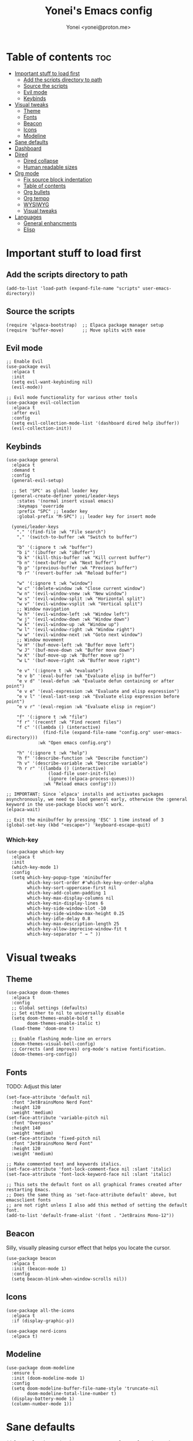 #+TITLE: Yonei's Emacs config
#+AUTHOR: Yonei <yonei@proton.me>
#+STARTUP: showeverything
#+OPTIONS: toc:2

* Table of contents :toc:
- [[#important-stuff-to-load-first][Important stuff to load first]]
  - [[#add-the-scripts-directory-to-path][Add the scripts directory to path]]
  - [[#source-the-scripts][Source the scripts]]
  - [[#evil-mode][Evil mode]]
  - [[#keybinds][Keybinds]]
- [[#visual-tweaks][Visual tweaks]]
  - [[#theme][Theme]]
  - [[#fonts][Fonts]]
  - [[#beacon][Beacon]]
  - [[#icons][Icons]]
  - [[#modeline][Modeline]]
- [[#sane-defaults][Sane defaults]]
- [[#dashboard][Dashboard]]
- [[#dired][Dired]]
  - [[#dired-collapse][Dired collapse]]
  - [[#human-readable-sizes][Human readable sizes]]
- [[#org-mode][Org mode]]
  - [[#fix-source-block-indentation][Fix source block indentation]]
  - [[#table-of-contents][Table of contents]]
  - [[#org-bullets][Org bullets]]
  - [[#org-tempo][Org tempo]]
  - [[#wysiwyg][WYSIWYG]]
  - [[#visual-tweaks-1][Visual tweaks]]
- [[#languages][Languages]]
  - [[#general-enhancments][General enhancments]]
  - [[#elisp][Elisp]]

* Important stuff to load first
** Add the scripts directory to path
#+begin_src elisp
(add-to-list 'load-path (expand-file-name "scripts" user-emacs-directory))
#+end_src

** Source the scripts
#+begin_src elisp
(require 'elpaca-bootstrap)  ;; Elpaca package manager setup
(require 'buffer-move)       ;; Move splits with ease
#+end_src

** Evil mode
#+begin_src elisp
;; Enable Evil
(use-package evil
  :elpaca t
  :init
  (setq evil-want-keybinding nil)
  (evil-mode))

;; Evil mode functionality for various other tools
(use-package evil-collection
  :elpaca t
  :after evil
  :config
  (setq evil-collection-mode-list '(dashboard dired help ibuffer))
  (evil-collection-init))
#+end_src

** Keybinds
#+begin_src elisp
(use-package general
  :elpaca t
  :demand t
  :config
  (general-evil-setup)

  ;; Set 'SPC' as global leader key
  (general-create-definer yonei/leader-keys
    :states '(normal insert visual emacs)
    :keymaps 'override
    :prefix "SPC" ;; leader key
    :global-prefix "M-SPC") ;; leader key for insert mode

  (yonei/leader-keys
    "." '(find-file :wk "File search")
    "," '(switch-to-buffer :wk "Switch to buffer")

    "b" '(:ignore t :wk "buffer")
    "b i" '(ibuffer :wk "iBuffer")
    "b k" '(kill-this-buffer :wk "Kill current buffer")
    "b n" '(next-buffer :wk "Next buffer")
    "b p" '(previous-buffer :wk "Previous buffer")
    "b r" '(revert-buffer :wk "Reload buffer")

    "w" '(:ignore t :wk "window")
    "w c" '(delete-window :wk "Close current window")
    "w n" '(evil-window-vnew :wk "New window")
    "w s" '(evil-window-split :wk "Horizontal split")
    "w v" '(evil-window-vsplit :wk "Vertical split")
    ;; Window navigation
    "w h" '(evil-window-left :wk "Window left")
    "w j" '(evil-window-down :wk "Window down")
    "w k" '(evil-window-up :wk "Window up")
    "w l" '(evil-window-right :wk "Window right")
    "w w" '(evil-window-next :wk "Goto next window")
    ;; Window movement
    "w H" '(buf-move-left :wk "Buffer move left")
    "w J" '(buf-move-down :wk "Buffer move down")
    "w K" '(buf-move-up :wk "Buffer move up")
    "w L" '(buf-move-right :wk "Buffer move right")

    "e v" '(:ignore t :wk "evaluate")
    "e v b" '(eval-buffer :wk "Evaluate elisp in buffer")
    "e v d" '(eval-defun :wk "Evaluate defun containing or after point")
    "e v e" '(eval-expression :wk "Evaluate and elisp expression")
    "e v l" '(eval-last-sexp :wk "Evaluate elisp expression before point")
    "e v r" '(eval-region :wk "Evaluate elisp in region")

    "f" '(:ignore t :wk "file")
    "f r" '(recentf :wk "Find recent files")
    "f c" '((lambda () (interactive)
              (find-file (expand-file-name "config.org" user-emacs-directory)))
            :wk "Open emacs config.org")

    "h" '(:ignore t :wk "help")
    "h f" '(describe-function :wk "Describe function")
    "h v" '(describe-variable :wk "Describe variable")
    "h r r" '((lambda () (interactive)
                (load-file user-init-file)
                (ignore (elpaca-process-queues)))
              :wk "Reload emacs config")))

;; IMPORTANT: Since `elpaca' installs and activates packages asynchronously, we need to load general early, otherwise the :general keyword in the use-package blocks won’t work. 
(elpaca-wait)

;; Exit the minibuffer by pressing 'ESC' 1 time instead of 3
(global-set-key (kbd "<escape>") 'keyboard-escape-quit)
#+end_src

*** Which-key
#+begin_src elisp
(use-package which-key
  :elpaca t
  :init
  (which-key-mode 1)
  :config
  (setq which-key-popup-type 'minibuffer
        which-key-sort-order #'which-key-key-order-alpha
        which-key-sort-uppercase-first nil
        which-key-add-column-padding 1
        which-key-max-display-columns nil
        which-key-min-display-lines 6
        which-key-side-window-slot -10
        which-key-side-window-max-height 0.25
        which-key-idle-delay 0.8
        which-key-max-description-length 25
        which-key-allow-imprecise-window-fit t
        which-key-separator " → " ))
#+end_src


* Visual tweaks
** Theme
#+begin_src elisp
(use-package doom-themes
  :elpaca t
  :config
  ;; Global settings (defaults)
  ;; Set either to nil to universally disable
  (setq doom-themes-enable-bold t
        doom-themes-enable-italic t)
  (load-theme 'doom-one t)

  ;; Enable flashing mode-line on errors
  (doom-themes-visual-bell-config)
  ;; Corrects (and improves) org-mode's native fontification.
  (doom-themes-org-config))
#+end_src

** Fonts
TODO: Adjust this later
#+begin_src elisp
(set-face-attribute 'default nil
  :font "JetBrainsMono Nerd Font"
  :height 120
  :weight 'medium)
(set-face-attribute 'variable-pitch nil
  :font "Overpass"
  :height 140
  :weight 'medium)
(set-face-attribute 'fixed-pitch nil
  :font "JetBrainsMono Nerd Font"
  :height 120
  :weight 'medium)

;; Make commented text and keywords italics.
(set-face-attribute 'font-lock-comment-face nil :slant 'italic)
(set-face-attribute 'font-lock-keyword-face nil :slant 'italic)

;; This sets the default font on all graphical frames created after restarting Emacs.
;; Does the same thing as 'set-face-attribute default' above, but emacsclient fonts
;; are not right unless I also add this method of setting the default font.
(add-to-list 'default-frame-alist '(font . "JetBrains Mono-12"))
#+end_src

** Beacon
Silly, visually pleasing cursor effect that helps you locate the cursor.
#+begin_src elisp
(use-package beacon
  :elpaca t
  :init (beacon-mode 1)
  :config
  (setq beacon-blink-when-window-scrolls nil))
#+end_src

** Icons
#+begin_src elisp
(use-package all-the-icons
  :elpaca t
  :if (display-graphic-p))

(use-package nerd-icons
  :elpaca t)
#+end_src

** Modeline
#+begin_src elisp
(use-package doom-modeline
  :ensure t
  :init (doom-modeline-mode 1)
  :config
  (setq doom-modeline-buffer-file-name-style 'truncate-nil
        doom-modeline-total-line-number t)
  (display-battery-mode 1)
  (column-number-mode 1))
#+end_src


* Sane defaults
#+begin_src elisp
(delete-selection-mode 1)             ;; Delete selected text by typing
(menu-bar-mode -1)                    ;; Disable menu bar
(tool-bar-mode -1)                    ;; Disable tool bar
(scroll-bar-mode -1)                  ;; Disable scroll bar
(global-display-line-numbers-mode 1)  ;; Display line numbers
(global-visual-line-mode t)           ;; Wrap lines by default
(global-auto-revert-mode t)           ;; Automatically show changes if the file has changed

(setq delete-by-moving-to-trash t)    ;; Move files to trash when deleting
(defalias 'yes-or-no-p 'y-or-n-p)     ;; Answer just 'y' or 'n' instead of full words

;; Fix tabs
(setq-default indent-tabs-mode nil  ;; Tabs to spaces
              tab-width 4)
;; Only indent the line if at BOL or in a line's indentation. Otherwise insert a "real" TAB.
(setq-default tab-always-indent nil)
#+end_src


* Dashboard
#+begin_src elisp
(use-package dashboard
  :elpaca t
  :config
  (add-hook 'elpaca-after-init-hook #'dashboard-insert-startupify-lists)
  (add-hook 'elpaca-after-init-hook #'dashboard-initialize)
  (dashboard-setup-startup-hook)

  ;; Show dashboard in frames created by 'emacsclient -c'.
  (setq initial-buffer-choice (lambda () (get-buffer-create "*dashboard*")))
  (setq dashboard-startup-banner 'logo
        dashboard-center-content t
        dashboard-icon-type 'all-the-icons
        dashboard-set-file-icons t))
#+end_src

* Dired
** Dired collapse
Mimic how GitHub renders file paths: if there is a chain of directories where each one only has one child, they are concatenated together and shown on the first level in this collapsed form.
#+begin_src elisp
(use-package dired-collapse
  :elpaca t
  :hook (dired-mode . dired-collapse-mode))
#+end_src

** Human readable sizes
#+begin_src elisp
(setq dired-listing-switches "-alh")
#+end_src


* Org mode
#+begin_src elisp
(use-package org
  :elpaca nil
  :defer t
  :hook (org-mode . org-indent-mode)
  :general
  (:keymaps 'org-mode-map
   :states '(insert emacs)
   "RET" '+org/return)
  (:keymaps 'org-mode-map
   :states 'normal 
   "RET" 'org-return
   (kbd "<tab>") 'org-cycle)
  :custom
  (org-ellipsis " ▼ ")
  (org-edit-src-content-indentation 0)  ;; Org src block automatic indent from 2 to 0
  (org-src-tab-acts-natively t))
#+end_src

** Fix source block indentation
Taken from Doom Emacs.
#+begin_src elisp
;;;###autoload
(defun +org/return ()
  "Call `org-return' then indent (if `electric-indent-mode' is on)."
  (interactive)
  (org-return electric-indent-mode))

(defun yn/org-src-fix-newline-and-indent-a (&optional indent _arg _interactive)
  "Mimic `newline-and-indent' in src blocks w/ lang-appropriate indentation."
  (when (and indent
             org-src-tab-acts-natively
             (org-in-src-block-p t))
    (save-window-excursion
      (org-babel-do-in-edit-buffer
       (call-interactively #'indent-for-tab-command)))))

(advice-add 'org-return :after #'yn/org-src-fix-newline-and-indent-a)
#+end_src

** Table of contents
#+begin_src elisp
(use-package toc-org
  :elpaca t
  :commands toc-org-enable
  :hook (org-mode . toc-org-enable))
#+end_src

** Org bullets
#+begin_src elisp
(use-package org-bullets
  :elpaca t
  :hook (org-mode . org-bullets-mode))
#+end_src

** Org tempo
The =org-tempo= module allows inserting structural blocks with a few keystrokes.
Org Tempo expands snippets to structures defined in =org-structure-template-alist= and =org-tempo-keywords-alist=.

| Typing the below + TAB | Expands to ...                          |
|------------------------+-----------------------------------------|
| <a                     | '#+BEGIN_EXPORT ascii' … '#+END_EXPORT  |
| <c                     | '#+BEGIN_CENTER' … '#+END_CENTER'       |
| <C                     | '#+BEGIN_COMMENT' … '#+END_COMMENT'     |
| <e                     | '#+BEGIN_EXAMPLE' … '#+END_EXAMPLE'     |
| <E                     | '#+BEGIN_EXPORT' … '#+END_EXPORT'       |
| <h                     | '#+BEGIN_EXPORT html' … '#+END_EXPORT'  |
| <l                     | '#+BEGIN_EXPORT latex' … '#+END_EXPORT' |
| <q                     | '#+BEGIN_QUOTE' … '#+END_QUOTE'         |
| <s                     | '#+BEGIN_SRC' … '#+END_SRC'             |
| <v                     | '#+BEGIN_VERSE' … '#+END_VERSE'         |

#+begin_src elisp
(require 'org-tempo)
#+end_src

** WYSIWYG
Disable WYSIWYG while mousing over in insert mode for easier editing.
#+begin_src elisp
(use-package org-appear
  :elpaca t
  :hook (org-mode . org-appear-mode)
  :config
  (setq org-hide-emphasis-markers t
        org-appear-autolinks t
        org-appear-trigger 'manual)

  ;; Additional hook for Evil mode integration
  :hook (org-mode . (lambda ()
                      (add-hook 'evil-insert-state-entry-hook
                                #'org-appear-manual-start
                                nil
                                t)
                      (add-hook 'evil-insert-state-exit-hook
                                #'org-appear-manual-stop
                                nil
                                t))))
#+end_src

** Visual tweaks
*** Different list characters per embedding level
[[https://emacs.stackexchange.com/a/45727]]

#+begin_src elisp
;; First
(font-lock-add-keywords 'org-mode
  '(("^\\(-\\) "
    (0 (prog1 () (compose-region (match-beginning 1) (match-end 1) "•"))))))
;; Second embedding
(font-lock-add-keywords 'org-mode
  `((,(concat "^[[:space:]]\\{" (number-to-string
                                (+ 2 org-list-indent-offset)) "\\}\\(-\\) ")
    (0 (prog1 () (compose-region (match-beginning 1) (match-end 1) "◦"))))))
;; Third embedding
(font-lock-add-keywords 'org-mode
  `((,(concat "^[[:space:]]\\{" (number-to-string
                                (* 2 (+ 2 org-list-indent-offset))) "\\}\\(-\\) ")
    (0 (prog1 () (compose-region (match-beginning 1) (match-end 1) "▸"))))))
;; Forth embedding
(font-lock-add-keywords 'org-mode
  `((,(concat "^[[:space:]]\\{" (number-to-string
                                (* 3 (+ 2 org-list-indent-offset))) "\\}\\(-\\) ")
    (0 (prog1 () (compose-region (match-beginning 1) (match-end 1) "▹"))))))
#+end_src

*** Center Org buffers for readability
#+begin_src elisp
(use-package visual-fill-column
  :elpaca t
  :hook (org-mode . visual-fill-column-mode)
  :config
  (setq-default visual-fill-column-width 100
                visual-fill-column-center-text t))
#+end_src

*** Heading sizes
#+begin_src elisp
(custom-set-faces
  '(org-level-1 ((t (:inherit outline-1 :height 1.5))))
  '(org-level-2 ((t (:inherit outline-2 :height 1.3))))
  '(org-level-3 ((t (:inherit outline-3 :height 1.15))))
  '(org-level-4 ((t (:inherit outline-4 :height 1.05))))
  '(org-document-title ((t (:height 1.75 :underline nil)))))
#+end_src

* Languages
** General enhancments
#+begin_src elisp
(use-package highlight-escape-sequences
  :elpaca
  (:host github
   :repo "hlissner/highlight-escape-sequences")
  :hook ((prog-mode conf-mode) . highlight-escape-sequences-mode))

;; Many major modes do no highlighting of number literals, so we do it for them
(use-package highlight-numbers
  :elpaca t
  :hook ((prog-mode conf-mode) . highlight-numbers-mode)
  :config
  (setq highlight-numbers-generic-regexp "\\_<[[:digit:]]+\\(?:\\.[0-9]*\\)?\\_>"))
#+end_src

** Elisp
#+begin_src elisp
;; NOTE: Can be also used for: clojure-mode, racket-mode, lisp-mode
(use-package highlight-quoted
  :elpaca t
  :hook (emacs-lisp-mode . highlight-quoted-mode))

(use-package rainbow-delimiters
  :elpaca t
  :hook (emacs-lisp-mode . rainbow-delimiters-mode)
  :config
  ;; Helps us distinguish stacked delimiter pairs, especially in parentheses-drunk
  ;; languages like Lisp. I reduce it from it's default of 9 to reduce the
  ;; complexity of the font-lock keyword and hopefully buy us a few ms of
  ;; performance.
  (setq rainbow-delimiters-max-face-count 4))
#+end_src

*** Enhance syntax highlighting
Code taken from Doom Emacs ([[https://github.com/doomemacs/doomemacs/blob/03d692f129633e3bf0bd100d91b3ebf3f77db6d1/modules/lang/emacs-lisp/autoload.el#L346-L381][Source]]).

#+begin_src elisp
(defvar +emacs-lisp--face nil)
(defvar +emacs-lisp-enable-extra-fontification t
  "If non-nil, highlight special forms, defined functions, and variables.")

;;;###autoload
(defun +emacs-lisp-highlight-vars-and-faces (end)
  "Match defined variables and functions.

Functions are differentiated into special forms, built-in functions and
library/userland functions"
  (catch 'matcher
    (while (re-search-forward "\\(?:\\sw\\|\\s_\\)+" end t)
      (let ((ppss (save-excursion (syntax-ppss))))
        (cond ((nth 3 ppss)  ; strings
               (search-forward "\"" end t))
              ((nth 4 ppss)  ; comments
               (forward-line +1))
              ((let ((symbol (intern-soft (match-string-no-properties 0))))
                 (and (cond ((null symbol) nil)
                            ((eq symbol t) nil)
                            ((keywordp symbol) nil)
                            ((special-variable-p symbol)
                             (setq +emacs-lisp--face 'font-lock-variable-name-face))
                            ((and (fboundp symbol)
                                  (eq (char-before (match-beginning 0)) ?\()
                                  (not (memq (char-before (1- (match-beginning 0)))
                                             (list ?\' ?\`))))
                             (let ((unaliased (indirect-function symbol)))
                               (unless (or (macrop unaliased)
                                           (special-form-p unaliased))
                                 (let (unadvised)
                                   (while (not (eq (setq unadvised (ad-get-orig-definition unaliased))
                                                   (setq unaliased (indirect-function unadvised)))))
                                   unaliased)
                                 (setq +emacs-lisp--face
                                       (if (subrp unaliased)
                                           'font-lock-constant-face
                                         'font-lock-function-name-face))))))
                      (throw 'matcher t)))))))
    nil))

(font-lock-add-keywords 'emacs-lisp-mode
   (append (when +emacs-lisp-enable-extra-fontification
              `((+emacs-lisp-highlight-vars-and-faces . +emacs-lisp--face)))))
#+end_src

*** Enhance default function indentation
Code taken from Doom Emacs ([[https://github.com/doomemacs/doomemacs/blob/03d692f129633e3bf0bd100d91b3ebf3f77db6d1/modules/lang/emacs-lisp/autoload.el#L127-L173][Source]]).

#+begin_src elisp
;;;###autoload
(defun +emacs-lisp-indent-function (indent-point state)
  "A replacement for `lisp-indent-function'.

Indents plists more sensibly. Adapted from
https://emacs.stackexchange.com/questions/10230/how-to-indent-keywords-aligned"
  (let ((normal-indent (current-column))
        (orig-point (point))
        ;; TODO Refactor `target' usage (ew!)
        target)
    (goto-char (1+ (elt state 1)))
    (parse-partial-sexp (point) calculate-lisp-indent-last-sexp 0 t)
    (cond ((and (elt state 2)
                (or (eq (char-after) ?:)
                    (not (looking-at-p "\\sw\\|\\s_"))))
           (if (lisp--local-defform-body-p state)
               (lisp-indent-defform state indent-point)
             (unless (> (save-excursion (forward-line 1) (point))
                        calculate-lisp-indent-last-sexp)
               (goto-char calculate-lisp-indent-last-sexp)
               (beginning-of-line)
               (parse-partial-sexp (point) calculate-lisp-indent-last-sexp 0 t))
             (backward-prefix-chars)
             (current-column)))
          ((and (save-excursion
                  (goto-char indent-point)
                  (skip-syntax-forward " ")
                  (not (eq (char-after) ?:)))
                (save-excursion
                  (goto-char orig-point)
                  (and (eq (char-after) ?:)
                       (eq (char-before) ?\()
                       (setq target (current-column)))))
           (save-excursion
             (move-to-column target t)
             target))
          ((let* ((function (buffer-substring (point) (progn (forward-sexp 1) (point))))
                  (method (or (function-get (intern-soft function) 'lisp-indent-function)
                              (get (intern-soft function) 'lisp-indent-hook))))
             (cond ((or (eq method 'defun)
                        (and (null method)
                             (> (length function) 3)
                             (string-match-p "\\`def" function)))
                    (lisp-indent-defform state indent-point))
                   ((integerp method)
                    (lisp-indent-specform method state indent-point normal-indent))
                   (method
                    (funcall method indent-point state))))))))
#+end_src
*** Enhance default list indentation
Code taken from Doom Emacs ([[https://github.com/doomemacs/doomemacs/blob/03d692f129633e3bf0bd100d91b3ebf3f77db6d1/modules/lang/emacs-lisp/autoload.el#L412-L614][Source]]).

#+begin_src elisp
;;;###autoload
(defun yn/elisp--calculate-lisp-indent-a (&optional parse-start)
  "Add better indentation for quoted and backquoted lists.

Intended as :override advice for `calculate-lisp-indent'.

Adapted from URL `https://www.reddit.com/r/emacs/comments/d7x7x8/finally_fixing_indentation_of_quoted_lists/'."
  ;; This line because `calculate-lisp-indent-last-sexp` was defined with
  ;; `defvar` with it's value ommited, marking it special and only defining it
  ;; locally. So if you don't have this, you'll get a void variable error.
  (defvar calculate-lisp-indent-last-sexp)
  (save-excursion
    (beginning-of-line)
    (let ((indent-point (point))
          state
          ;; setting this to a number inhibits calling hook
          (desired-indent nil)
          (retry t)
          calculate-lisp-indent-last-sexp containing-sexp)
      (cond ((or (markerp parse-start) (integerp parse-start))
             (goto-char parse-start))
            ((null parse-start)
             (beginning-of-defun))
            ((setq state parse-start)))
      (unless state
        ;; Find outermost containing sexp
        (while (< (point) indent-point)
          (setq state (parse-partial-sexp (point) indent-point 0))))
      ;; Find innermost containing sexp
      (while (and retry
                  state
                  (> (elt state 0) 0))
        (setq retry nil)
        (setq calculate-lisp-indent-last-sexp (elt state 2))
        (setq containing-sexp (elt state 1))
        ;; Position following last unclosed open.
        (goto-char (1+ containing-sexp))
        ;; Is there a complete sexp since then?
        (if (and calculate-lisp-indent-last-sexp
                 (> calculate-lisp-indent-last-sexp (point)))
            ;; Yes, but is there a containing sexp after that?
            (let ((peek (parse-partial-sexp calculate-lisp-indent-last-sexp
                                            indent-point 0)))
              (if (setq retry (car (cdr peek))) (setq state peek)))))
      (if retry
          nil
        ;; Innermost containing sexp found
        (goto-char (1+ containing-sexp))
        (if (not calculate-lisp-indent-last-sexp)
            ;; indent-point immediately follows open paren. Don't call hook.
            (setq desired-indent (current-column))
          ;; Find the start of first element of containing sexp.
          (parse-partial-sexp (point) calculate-lisp-indent-last-sexp 0 t)
          (cond ((looking-at "\\s(")
                 ;; First element of containing sexp is a list.  Indent under
                 ;; that list.
                 )
                ((> (save-excursion (forward-line 1) (point))
                    calculate-lisp-indent-last-sexp)
                 ;; This is the first line to start within the containing sexp.
                 ;; It's almost certainly a function call.
                 (if (or
                      ;; Containing sexp has nothing before this line except the
                      ;; first element. Indent under that element.
                      (= (point) calculate-lisp-indent-last-sexp)

                      (or
                       ;; Align keywords in plists if each newline begins with
                       ;; a keyword. This is useful for "unquoted plist
                       ;; function" macros, like `map!' and `defhydra'.
                       (when-let ((first (elt state 1))
                                  (char (char-after (1+ first))))
                         (and (eq char ?:)
                              (ignore-errors
                                (or (save-excursion
                                      (goto-char first)
                                      ;; FIXME Can we avoid `syntax-ppss'?
                                      (when-let* ((parse-sexp-ignore-comments t)
                                                  (end (scan-lists (point) 1 0))
                                                  (depth (ppss-depth (syntax-ppss))))
                                        (and (re-search-forward "^\\s-*:" end t)
                                             (= (ppss-depth (syntax-ppss))
                                                (1+ depth)))))
                                    (save-excursion
                                      (cl-loop for pos in (reverse (elt state 9))
                                               unless (memq (char-after (1+ pos)) '(?: ?\())
                                               do (goto-char (1+ pos))
                                               for fn = (read (current-buffer))
                                               if (symbolp fn)
                                               return (function-get fn 'indent-plists-as-data)))))))

                       ;; Check for quotes or backquotes around.
                       (let ((positions (elt state 9))
                             (quotep 0))
                         (while positions
                           (let ((point (pop positions)))
                             (or (when-let (char (char-before point))
                                   (cond
                                    ((eq char ?\())
                                    ((memq char '(?\' ?\`))
                                     (or (save-excursion
                                           (goto-char (1+ point))
                                           (skip-chars-forward "( ")
                                           (when-let (fn (ignore-errors (read (current-buffer))))
                                             (if (and (symbolp fn)
                                                      (fboundp fn)
                                                      ;; Only special forms and
                                                      ;; macros have special
                                                      ;; indent needs.
                                                      (not (functionp fn)))
                                                 (setq quotep 0))))
                                         (cl-incf quotep)))
                                    ((memq char '(?, ?@))
                                     (setq quotep 0))))
                                 ;; If the spelled out `quote' or `backquote'
                                 ;; are used, let's assume
                                 (save-excursion
                                   (goto-char (1+ point))
                                   (and (looking-at-p "\\(\\(?:back\\)?quote\\)[\t\n\f\s]+(")
                                        (cl-incf quotep 2)))
                                 (setq quotep (max 0 (1- quotep))))))
                         (> quotep 0))))
                     ;; Containing sexp has nothing before this line except the
                     ;; first element.  Indent under that element.
                     nil
                   ;; Skip the first element, find start of second (the first
                   ;; argument of the function call) and indent under.
                   (progn (forward-sexp 1)
                          (parse-partial-sexp (point)
                                              calculate-lisp-indent-last-sexp
                                              0 t)))
                 (backward-prefix-chars))
                (t
                 ;; Indent beneath first sexp on same line as
                 ;; `calculate-lisp-indent-last-sexp'.  Again, it's almost
                 ;; certainly a function call.
                 (goto-char calculate-lisp-indent-last-sexp)
                 (beginning-of-line)
                 (parse-partial-sexp (point) calculate-lisp-indent-last-sexp
                                     0 t)
                 (backward-prefix-chars)))))
      ;; Point is at the point to indent under unless we are inside a string.
      ;; Call indentation hook except when overridden by lisp-indent-offset or
      ;; if the desired indentation has already been computed.
      (let ((normal-indent (current-column)))
        (cond ((elt state 3)
               ;; Inside a string, don't change indentation.
               nil)
              ((and (integerp lisp-indent-offset) containing-sexp)
               ;; Indent by constant offset
               (goto-char containing-sexp)
               (+ (current-column) lisp-indent-offset))
              ;; in this case calculate-lisp-indent-last-sexp is not nil
              (calculate-lisp-indent-last-sexp
               (or
                ;; try to align the parameters of a known function
                (and lisp-indent-function
                     (not retry)
                     (funcall lisp-indent-function indent-point state))
                ;; If the function has no special alignment or it does not apply
                ;; to this argument, try to align a constant-symbol under the
                ;; last preceding constant symbol, if there is such one of the
                ;; last 2 preceding symbols, in the previous uncommented line.
                (and (save-excursion
                       (goto-char indent-point)
                       (skip-chars-forward " \t")
                       (looking-at ":"))
                     ;; The last sexp may not be at the indentation where it
                     ;; begins, so find that one, instead.
                     (save-excursion
                       (goto-char calculate-lisp-indent-last-sexp)
                       ;; Handle prefix characters and whitespace following an
                       ;; open paren. (Bug#1012)
                       (backward-prefix-chars)
                       (while (not (or (looking-back "^[ \t]*\\|([ \t]+"
                                                     (line-beginning-position))
                                       (and containing-sexp
                                            (>= (1+ containing-sexp) (point)))))
                         (forward-sexp -1)
                         (backward-prefix-chars))
                       (setq calculate-lisp-indent-last-sexp (point)))
                     (> calculate-lisp-indent-last-sexp
                        (save-excursion
                          (goto-char (1+ containing-sexp))
                          (parse-partial-sexp (point) calculate-lisp-indent-last-sexp 0 t)
                          (point)))
                     (let ((parse-sexp-ignore-comments t)
                           indent)
                       (goto-char calculate-lisp-indent-last-sexp)
                       (or (and (looking-at ":")
                                (setq indent (current-column)))
                           (and (< (line-beginning-position)
                                   (prog2 (backward-sexp) (point)))
                                (looking-at ":")
                                (setq indent (current-column))))
                       indent))
                ;; another symbols or constants not preceded by a constant as
                ;; defined above.
                normal-indent))
              ;; in this case calculate-lisp-indent-last-sexp is nil
              (desired-indent)
              (normal-indent))))))

(advice-add #'calculate-lisp-indent :override #'yn/elisp--calculate-lisp-indent-a)
#+end_src

